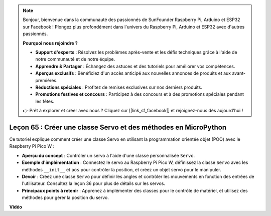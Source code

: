 .. note::

    Bonjour, bienvenue dans la communauté des passionnés de SunFounder Raspberry Pi, Arduino et ESP32 sur Facebook ! Plongez plus profondément dans l'univers du Raspberry Pi, Arduino et ESP32 avec d'autres passionnés.

    **Pourquoi nous rejoindre ?**

    - **Support d'experts** : Résolvez les problèmes après-vente et les défis techniques grâce à l'aide de notre communauté et de notre équipe.
    - **Apprendre & Partager** : Échangez des astuces et des tutoriels pour améliorer vos compétences.
    - **Aperçus exclusifs** : Bénéficiez d'un accès anticipé aux nouvelles annonces de produits et aux avant-premières.
    - **Réductions spéciales** : Profitez de remises exclusives sur nos derniers produits.
    - **Promotions festives et concours** : Participez à des concours et à des promotions spéciales pendant les fêtes.

    👉 Prêt à explorer et créer avec nous ? Cliquez sur [|link_sf_facebook|] et rejoignez-nous dès aujourd'hui !

Leçon 65 : Créer une classe Servo et des méthodes en MicroPython
===================================================================================

Ce tutoriel explique comment créer une classe Servo en utilisant la programmation orientée objet (POO) avec le Raspberry Pi Pico W :

* **Aperçu du concept** : Contrôler un servo à l'aide d'une classe personnalisée ``Servo``.
* **Exemple d'implémentation** : Connectez le servo au Raspberry Pi Pico W, définissez la classe ``Servo`` avec les méthodes ``__init__`` et ``pos`` pour contrôler la position, et créez un objet servo pour le manipuler.
* **Devoir** : Créez une classe ``Servo`` pour définir les angles et contrôler les mouvements en fonction des entrées de l'utilisateur. Consultez la leçon 36 pour plus de détails sur les servos.
* **Principaux points à retenir** : Apprenez à implémenter des classes pour le contrôle de matériel, et utilisez des méthodes pour gérer la position du servo.



**Vidéo**

.. raw:: html

    <iframe width="700" height="500" src="https://www.youtube.com/embed/OI4MzX7zqGc?si=ReJ76mhOZqUdnL9h" title="YouTube video player" frameborder="0" allow="accelerometer; autoplay; clipboard-write; encrypted-media; gyroscope; picture-in-picture; web-share" allowfullscreen></iframe>
